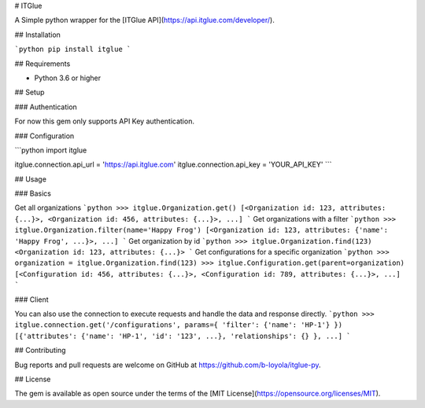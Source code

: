 # ITGlue

A Simple python wrapper for the [ITGlue API](https://api.itglue.com/developer/).

## Installation

```python
pip install itglue
```

## Requirements

* Python 3.6 or higher

## Setup

### Authentication

For now this gem only supports API Key authentication.

### Configuration

```python
import itglue

itglue.connection.api_url = 'https://api.itglue.com'
itglue.connection.api_key = 'YOUR_API_KEY'
```

## Usage

### Basics

Get all organizations
```python
>>> itglue.Organization.get()
[<Organization id: 123, attributes: {...}>, <Organization id: 456, attributes: {...}>, ...]
```
Get organizations with a filter
```python
>>> itglue.Organization.filter(name='Happy Frog')
[<Organization id: 123, attributes: {'name': 'Happy Frog', ...}>, ...]
```
Get organization by id
```python
>>> itglue.Organization.find(123)
<Organization id: 123, attributes: {...}>
```
Get configurations for a specific organization
```python
>>> organization = itglue.Organization.find(123)
>>> itglue.Configuration.get(parent=organization)
[<Configuration id: 456, attributes: {...}>, <Configuration id: 789, attributes: {...}>, ...]
```

### Client

You can also use the connection to execute requests and handle the data and response directly.
```python
>>> itglue.connection.get('/configurations', params={ 'filter': {'name': 'HP-1'} })
[{'attributes': {'name': 'HP-1', 'id': '123', ...}, 'relationships': {} }, ...]
```

## Contributing

Bug reports and pull requests are welcome on GitHub at https://github.com/b-loyola/itglue-py.

## License

The gem is available as open source under the terms of the [MIT License](https://opensource.org/licenses/MIT).

